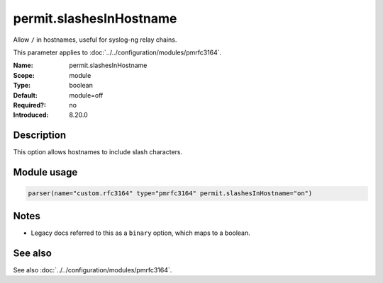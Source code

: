 .. _param-pmrfc3164-permit-slashesinhostname:
.. _pmrfc3164.parameter.module.permit-slashesinhostname:
.. _pmrfc3164.parameter.module.permit.slashesInHostname:

permit.slashesInHostname
========================

.. index::
   single: pmrfc3164; permit.slashesInHostname
   single: permit.slashesInHostname

.. summary-start

Allow ``/`` in hostnames, useful for syslog-ng relay chains.

.. summary-end

This parameter applies to :doc:`../../configuration/modules/pmrfc3164`.

:Name: permit.slashesInHostname
:Scope: module
:Type: boolean
:Default: module=off
:Required?: no
:Introduced: 8.20.0

Description
-----------
This option allows hostnames to include slash characters.

Module usage
------------

.. _param-pmrfc3164-module-permit-slashesinhostname:
.. _pmrfc3164.parameter.module.permit-slashesinhostname-usage:
.. code-block:: rsyslog

   parser(name="custom.rfc3164" type="pmrfc3164" permit.slashesInHostname="on")

Notes
-----
- Legacy docs referred to this as a ``binary`` option, which maps to a boolean.

See also
--------
See also :doc:`../../configuration/modules/pmrfc3164`.
